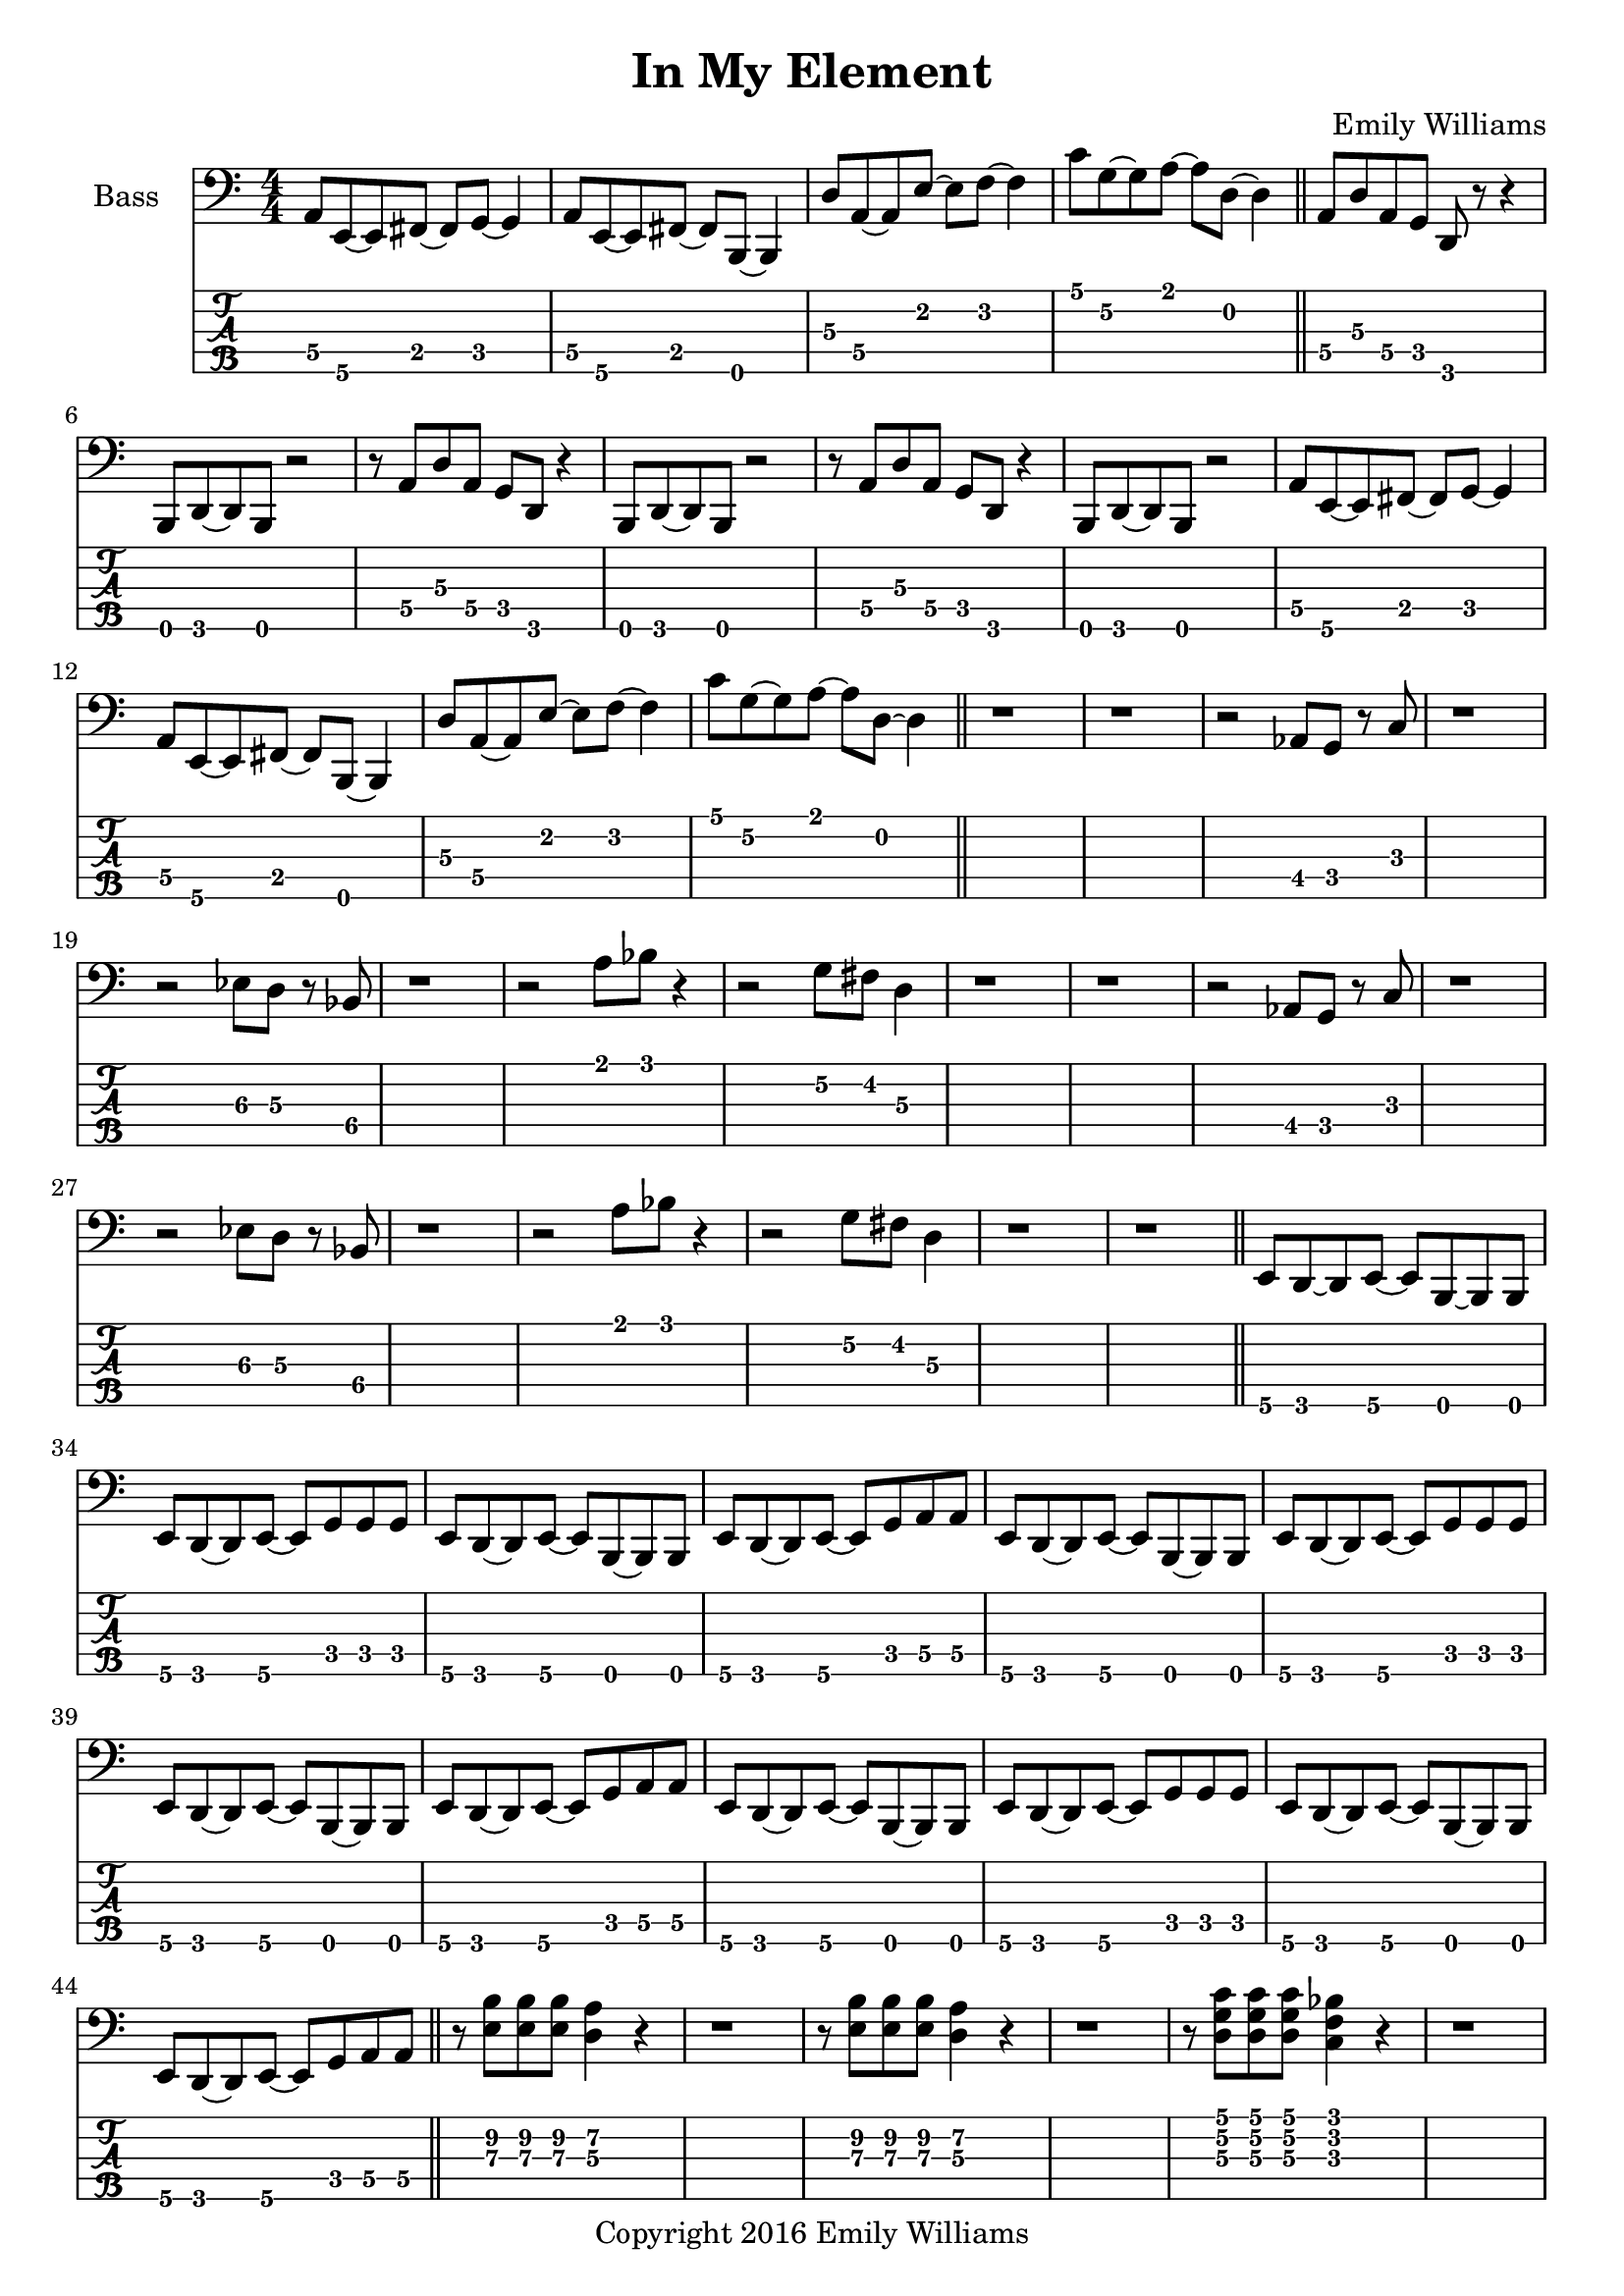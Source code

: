 
\header{
	title = "In My Element"
	subtitle = ""
	composer = "Emily Williams"
	copyright = "Copyright 2016 Emily Williams"
}

\layout { \omit Voice.StringNumber }

\version "2.18.2"  % necessary for upgrading to future LilyPond versions.


%{
Lyrics:

They call it "ships passing in the night"
We were more like ghosts, and quite buzzed
A flash of intimacy, overt sensuality
Not the love I'm looking for, but exactly what I needed

I find I'm in new company
I find I'm in my element
Out of the intellect
And into the fire

Passion and validation make a volatile mix
And when you love a stranger you might as well get it elsewhere
A flash of intimacy, a bold exchange
Not the love I'm looking for, but exactly what I needed

I find I'm in new company
I find I'm in my element
Out of the intellect
And into the fire

And I'm reckless to the core

%}

bass_lead_in_first_three_measures = \relative c {
	<a\4>8 <e\5>~ <e\5> <fis\4>~ <fis\4> <g\4>~ <g\4>4
	<a\4>8 <e\5>~ <e\5> <fis\4>~ <fis\4> <b,\5>~ <b\5>4
	<d'\3>8 <a\4>~ <a\4> <e'\2>~ <e\2> <f\2>~ <f\2>4
}

bass_lead_in_last_measure = \relative c {
	<c'\1>8 <g\2>~ <g\2> <a\1>~ <a\1> <d,\2>~ <d\2>4
}

bass_chorus = \relative c {
	<a\4>8 <d\3> <a\4> <g\4> <d\5> r8 r4 <b\5>8 <d\5>~ <d\5> <b\5> r2
	r8 <a'\4>8 <d\3> <a\4> <g\4> <d\5> r4 <b\5>8 <d\5>~ <d\5> <b\5> r2
	r8 <a'\4>8 <d\3> <a\4> <g\4> <d\5> r4 <b\5>8 <d\5>~ <d\5> <b\5> r2
	\bass_lead_in_first_three_measures
	\bass_lead_in_last_measure
}

bass_interlude_one = \relative c {
	r2 <aes\4>8 <g\4>8 r8 <c\3>8 r1
	r2 <ees\3>8 <d\3>8 r8 <bes\4>8 r1
	r2 <a'\1>8 <bes\1> r4
	r2 <g\2>8 <fis\2> <d\3>4
	r1 r1
	r2 <aes\4>8 <g\4>8 r8 <c\3>8 r1
	r2 <ees\3>8 <d\3>8 r8 <bes\4>8 r1
	r2 <a'\1>8 <bes\1> r4
	r2 <g\2>8 <fis\2> <d\3>4
	r1 r1
}

bass_interlude_two = \relative c {
	r2 <aes\4>8 <g\4>8 r8 <c\3>8 r1
	r2 <ees\3>8 <d\3>8 r8 <bes\4>8 r1
	<g\4>8 <bes\3>8 r8 <c\3>8 r8 <f,\4>8 r4 r1
	<c\5>8 <ees\5>8 r8 <e\5> r2
}

bass_interlude_three = \relative c {
	<g\4>8 <bes\3>8 r8 <c\3>8 r8 <f,\4>8 r4 r1
	<d\5>8 <f\4>8 r8 <a\4>8 r8 <aes\4>8 <e\5>4 r1
	<g\4>8 <bes\3>8 r8 <c\3>8 r8 <f,\4>8 r4 r1
	<f\4>8 <f\4>8~ <f\4>8 <e\4>8 r8 <d\5>8 <e\4>4 r1

	<g'\2>8 <d\3>8 r8 <g,\4>8 r2 r1
	<f\4>8 <a\3>8 r8 <b\3> r2 r1
	<a'\2>8 <d,\3>8 r8 <g,\4>8 r2 r1	
	<g\4>8 <b\3>8 r8 <c\3>8 r8 <f,\4>8 r4 r1
}

bass_verse_g = \relative c {
	<e\5>8 <d\5>8~ <d\5>8 <e\5>8~ <e\5>8 <b\5>8~ <b\5>8 <b\5>8
	<e\5>8 <d\5>8~ <d\5>8 <e\5>8~ <e\5>8 <g\4>8 <g\4>8 <g\4>8
}

bass_verse_a = \relative c {
	<e\5>8 <d\5>8~ <d\5>8 <e\5>8~ <e\5>8 <b\5>8~ <b\5>8 <b\5>8
	<e\5>8 <d\5>8~ <d\5>8 <e\5>8~ <e\5>8 <g\4>8 <a\4>8 <a\4>8
}

bass_verse_part_two = \relative c {
	r8 <e\3 b'\2>8 <e\3 b'\2>8 <e\3 b'\2>8 <d\3 a'\2>4 r4
	r1 
	r8 <e\3 b'\2>8 <e\3 b'\2>8 <e\3 b'\2>8 <d\3 a'\2>4 r4
	r1 
	r8 <d\3 g\2 c\1>8 <d\3 g\2 c\1>8 <d\3 g\2 c\1>8 <c\3 f\2 bes\1>4 r4
	r1
	<g'\2 c\1>8 <a\2 d\1>8~ <a\2 d\1>8 <b\2 e\1>8 r2
	r1
}

\score {

{

<<

%{
**************
*    Bass    *
**************
%}

	\new Staff \with {
		instrumentName = #"Bass "
}
{
	\numericTimeSignature
	\clef "bass"

	\bass_lead_in_first_three_measures
	\bass_lead_in_last_measure
	\bar "||"
	\bass_chorus
	\bar "||"
	r1 r1
	\bass_interlude_one
	\bar "||"

	\transpose c c, {
		\bass_verse_g
		\bass_verse_a
		\bass_verse_g
		\bass_verse_a
		\bass_verse_g
		\bass_verse_a
	}
	\bar "||"
	\bass_verse_part_two
	\bar "||"


	\bass_lead_in_first_three_measures
	\bass_lead_in_last_measure
	\bar "||"
	\bass_chorus
	\bar "||"
	r1

	\bass_interlude_two
	\bar "||"

	\transpose c c, {
		\bass_verse_a
		\bass_verse_g
		\bass_verse_a
		\bass_verse_g
		\bass_verse_a
	}
	\bar "||"
	\bass_verse_part_two
	\bar "||"
	\bass_lead_in_last_measure
	\bar "||"
	\bass_chorus
	\bass_lead_in_first_three_measures
	\bass_lead_in_last_measure
	\bar "||"

	\bass_interlude_three
	\bar "||"


}
\new TabStaff {
		\set Staff.stringTunings = \stringTuning <b,,,,, e,,,, a,,,, d,,, g,,,>

	\transpose c c,,, {
		\bass_lead_in_first_three_measures
		\bass_lead_in_last_measure
		\bass_chorus
	}
	r1 r1
	\transpose c c,,, {
		\bass_interlude_one
	}
	\transpose c c,,,, {
		\bass_verse_g
		\bass_verse_a
		\bass_verse_g
		\bass_verse_a
		\bass_verse_g
		\bass_verse_a
	}
	\transpose c c,,, {
		\bass_verse_part_two
	}

	\transpose c c,,, {
		\bass_lead_in_first_three_measures
		\bass_lead_in_last_measure
		\bass_chorus
	}
	r1

	\transpose c c,,, {
		\bass_interlude_two
	}

	\transpose c c,,,, {
		\bass_verse_a
		\bass_verse_g
		\bass_verse_a
		\bass_verse_g
		\bass_verse_a
	}
	\transpose c c,,, {
		\bass_verse_part_two
		\bass_lead_in_last_measure
		\bass_chorus
		\bass_lead_in_first_three_measures
		\bass_lead_in_last_measure
	}
	\transpose c c,,, {
		\bass_interlude_three
	}


}
>>

}
}
